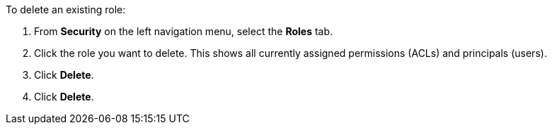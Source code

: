 To delete an existing role:

. From *Security* on the left navigation menu, select the *Roles* tab.

. Click the role you want to delete. This shows all currently assigned permissions (ACLs) and principals (users).

. Click *Delete*.

. Click *Delete*.